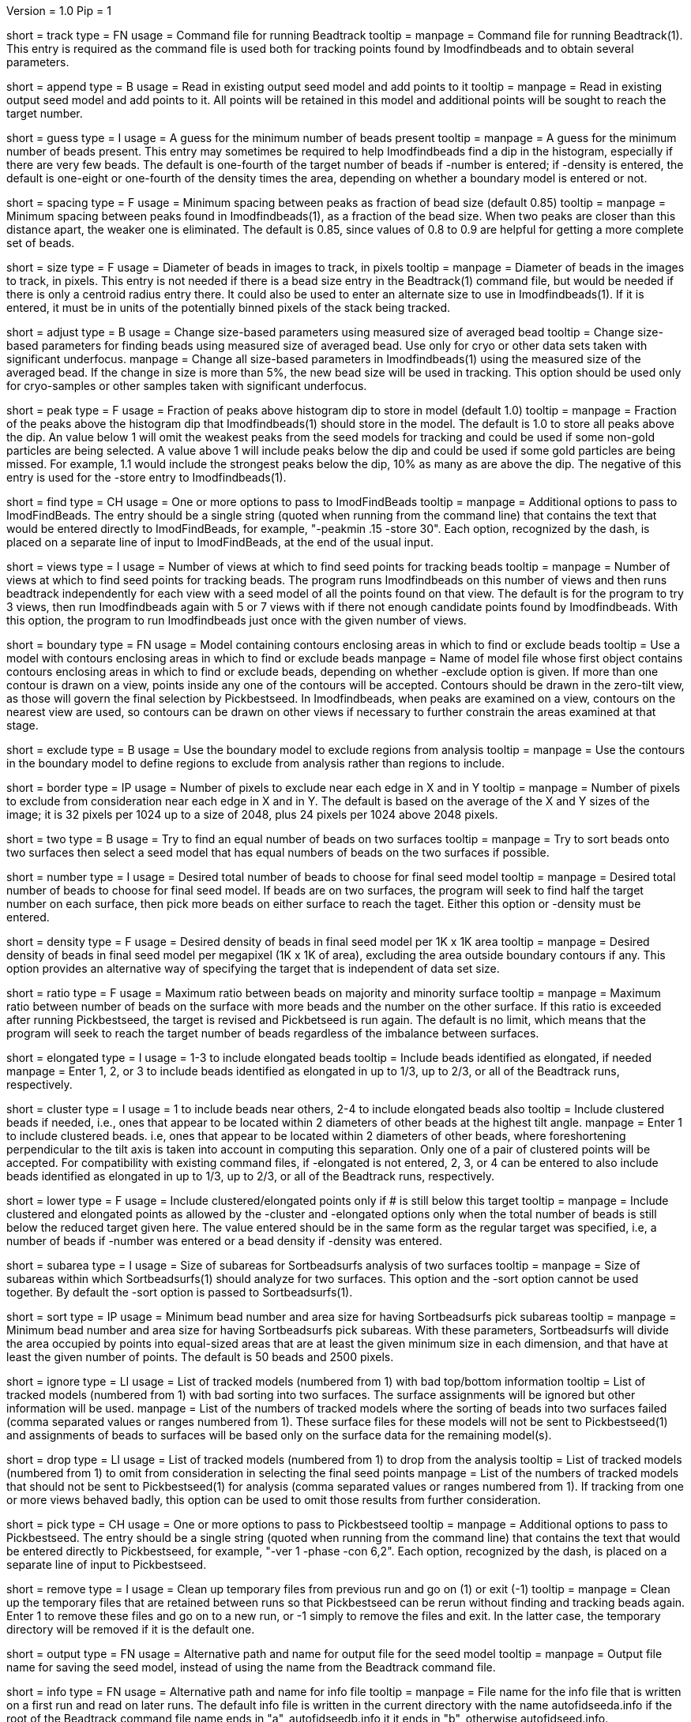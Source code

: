 Version = 1.0
Pip = 1

[Field = TrackCommandFile]
short = track
type = FN
usage = Command file for running Beadtrack
tooltip =
manpage = Command file for running Beadtrack(1).  This entry is required as the
command file is used both for tracking points found by Imodfindbeads and to
obtain several parameters.

[Field = AppendToSeedModel]
short = append
type = B
usage = Read in existing output seed model and add points to it
tooltip =
manpage = Read in existing output seed model and add points to it.  All points
will be retained in this model and additional points will be sought to reach
the target number.

[Field = MinGuessNumBeads]
short = guess
type = I
usage = A guess for the minimum number of beads present
tooltip = 
manpage = A guess for the minimum number of beads present.  This entry may
sometimes be required to help Imodfindbeads find a dip in the histogram,
especially if there are very few beads.  The default is one-fourth of the
target number of beads if -number is entered; if -density is entered, the
default is one-eight or one-fourth of the density times the area, depending on 
whether a boundary model is entered or not.

[Field = MinSpacing]
short = spacing
type = F
usage = Minimum spacing between peaks as fraction of bead size (default 0.85)
tooltip = 
manpage = Minimum spacing between peaks found in Imodfindbeads(1), as a
fraction of the bead size.  When two peaks are closer than this distance
apart, the weaker one is eliminated. The default is 0.85, since values of 0.8
to 0.9 are helpful for getting a more complete set of beads.

[Field = BeadSize]
short = size
type = F
usage = Diameter of beads in images to track, in pixels
tooltip =
manpage = Diameter of beads in the images to track, in pixels.  This entry is
not needed if there is a bead size entry in the Beadtrack(1) command file, but
would be needed if there is only a centroid radius entry there.  It could also
be used to enter an alternate size to use in Imodfindbeads(1).
If it is entered, it must be in units of the potentially binned pixels of the
stack being tracked.

[Field = AdjustSizes]
short = adjust
type = B
usage = Change size-based parameters using measured size of averaged bead
tooltip = Change size-based parameters for finding beads using measured size
of averaged bead.  Use only for cryo or other data sets taken with significant
underfocus.
manpage = Change all size-based parameters in Imodfindbeads(1) using the
measured size of the averaged bead.
If the change in size is more than 5%, the new bead size will be used in tracking.
This option should be used only for
cryo-samples or other samples taken with significant underfocus. 

[Field = PeakStorageFraction]
short = peak
type = F
usage = Fraction of peaks above histogram dip to store in model (default 1.0)
tooltip =
manpage = Fraction of the peaks above the histogram dip that Imodfindbeads(1)
should store in the model.  The default is 1.0 to store all peaks above the
dip.  An value below 1 will omit the weakest peaks from the seed models for
tracking and could be used if some non-gold particles are being selected. 
A value above 1 will include peaks below the dip and could be used if some
gold particles are being missed. For example, 1.1 would include
the strongest peaks below the dip, 10% as many as are above the dip.
The negative of this entry is used for the -store entry to Imodfindbeads(1).

[Field = FindBeadOptions]
short = find
type = CH
usage = One or more options to pass to ImodFindBeads
tooltip =
manpage = Additional options to pass to ImodFindBeads.  The entry should be a single
string (quoted when running from the command line) that contains the text that
would be entered directly to ImodFindBeads, for example, 
"-peakmin .15 -store 30".  Each option, recognized by the dash, is placed on a
separate line of input to ImodFindBeads, at the end of the usual input.

[Field = NumberOfSeedViews]
short = views
type = I
usage = Number of views at which to find seed points for tracking beads
tooltip = 
manpage = Number of views at which to find seed points for tracking beads.
The program runs Imodfindbeads on this number of views and then runs beadtrack
independently for each view with a seed model of all the points found on that
view.  The default is for the program to try 3 views, then run Imodfindbeads
again with 5 or 7 views with if there not enough candidate points found by
Imodfindbeads.  With this option, the program to run Imodfindbeads just once
with the given number of views.

[Field = BoundaryModel]
short = boundary
type = FN
usage = Model containing contours enclosing areas in which to find or exclude beads
tooltip = Use a model with contours enclosing areas in which to find or
exclude beads
manpage = Name of model file whose first object contains contours enclosing
areas in which to find or exclude beads, depending on whether -exclude option
is given.  If more than one contour is drawn on a view,
points inside any one of the contours will be accepted.  Contours should be
drawn in the zero-tilt view, as those will govern the final selection by
Pickbestseed.  In Imodfindbeads, when peaks are examined on a view, contours
on the nearest view are used, so contours can be drawn on other views if
necessary to further constrain the areas examined at that stage.

[Field = ExcludeInsideAreas]
short = exclude
type = B
usage = Use the boundary model to exclude regions from analysis
tooltip =
manpage = Use the contours in the boundary model to define regions to exclude from
analysis rather than regions to include.

[Field = BordersInXandY]
short = border
type = IP
usage = Number of pixels to exclude near each edge in X and in Y
tooltip = 
manpage = Number of pixels to exclude from consideration near each edge in X and
in Y.  The default is based on the average of the X and Y sizes of the image;
it is 32 pixels per 1024 up to a size of 2048, plus 24 pixels per 1024 above
2048 pixels.

[Field = TwoSurfaces]
short = two
type = B
usage = Try to find an equal number of beads on two surfaces
tooltip =
manpage = Try to sort beads onto two surfaces then select a seed model that
has equal numbers of beads on the two surfaces if possible.

[Field = TargetNumberOfBeads]
short = number
type = I
usage = Desired total number of beads to choose for final seed model
tooltip =
manpage = Desired total number of beads to choose for final seed model.  If
beads are on two surfaces, the program will seek to find half the target number
on each surface, then pick more beads on either surface to reach the taget.
Either this option or -density must be entered.

[Field = TargetDensityOfBeads]
short = density
type = F
usage = Desired density of beads in final seed model per 1K x 1K area
tooltip =
manpage = Desired density of beads in final seed model per megapixel (1K x 1K
of area), excluding the area outside boundary contours if any.  This option
provides an alternative way of specifying the target that is independent of
data set size.

[Field = MaxMajorToMinorRatio]
short = ratio
type = F
usage = Maximum ratio between beads on majority and minority surface
tooltip =
manpage = Maximum ratio between number of beads on the surface with more beads
and the number on the other surface.  If this ratio is exceeded after running
Pickbestseed, the target is revised and Pickbetseed is run again.  The default
is no limit, which means that the program will seek to reach the target number
of beads regardless of the imbalance between surfaces.

[Field = ElongatedPointsAllowed]
short = elongated
type = I
usage = 1-3 to include elongated beads
tooltip = Include beads identified as elongated, if needed
manpage = Enter 1, 2, or 3 to include
beads identified as elongated in up to 1/3, up to 2/3, or all of the Beadtrack
runs, respectively.

[Field = ClusteredPointsAllowed]
short = cluster
type = I
usage = 1 to include beads near others, 2-4 to include elongated beads also
tooltip = Include clustered beads if needed, i.e., ones that appear to be
located within 2 diameters of other beads at the highest tilt angle.
manpage = Enter 1 to include clustered beads. i.e, ones that appear to be
located within 2 diameters of other beads, where foreshortening perpendicular
to the tilt axis is taken into account in computing this separation.  Only one
of a pair of clustered points will be accepted.  For compatibility with
existing command files, if -elongated is not entered, 2, 3, or 4 can be
entered to also include beads identified as elongated in up to 1/3, up to 2/3,
or all of the Beadtrack runs, respectively.

[Field = LowerTargetForClustered]
short = lower
type = F
usage = Include clustered/elongated points only if # is still below this target
tooltip =
manpage = Include clustered and elongated points as allowed by the -cluster
and -elongated options only when the total number of beads is still below the
reduced target given here.  The value entered should be in the same form as
the regular target was specified, i.e, a number of beads if -number was
entered or a bead density if -density was entered.

[Field = SubareaSize]
short = subarea
type = I
usage = Size of subareas for Sortbeadsurfs analysis of two surfaces
tooltip = 
manpage = Size of subareas within which Sortbeadsurfs(1) should analyze for two
surfaces.  This option and the -sort option cannot be used together.  By
default the -sort option is passed to Sortbeadsurfs(1).

[Field = SortAreasMinNumAndSize]
short = sort
type = IP
usage = Minimum bead number and area size for having Sortbeadsurfs pick subareas
tooltip = 
manpage = Minimum bead number and area size for having Sortbeadsurfs pick
subareas.  With these parameters, Sortbeadsurfs will divide the area occupied
by points into equal-sized areas that are at least the given minimum size in
each dimension, and that have at least the given number of points.  The
default is 50 beads and 2500 pixels.

[Field = IgnoreSurfaceData]
short = ignore
type = LI
usage = List of tracked models (numbered from 1) with bad top/bottom information
tooltip = List of tracked models (numbered from 1) with bad sorting into two
surfaces.  The surface assignments will be ignored but other information will
be used.
manpage = List of the numbers of tracked models where the sorting of beads
into two surfaces failed (comma separated values or ranges numbered from 1).
These surface files for these models will not be sent to Pickbestseed(1) and
assignments of beads to surfaces will be based only on the surface data for
the remaining model(s).

[Field = DropTracks]
short = drop
type = LI
usage = List of tracked models (numbered from 1) to drop from the analysis
tooltip = List of tracked models (numbered from 1) to omit from consideration
in selecting the final seed points
manpage = List of the numbers of tracked models that should not be sent to
Pickbestseed(1) for analysis (comma separated values or ranges numbered from
1).  If tracking from one or more views behaved badly, this option can be used
to omit those results from further consideration.

[Field = PickSeedOptions]
short = pick
type = CH
usage = One or more options to pass to Pickbestseed
tooltip =
manpage = Additional options to pass to Pickbestseed.  The entry should be a single
string (quoted when running from the command line) that contains the text that
would be entered directly to Pickbestseed, for example, 
"-ver 1 -phase -con 6,2".  Each option, recognized by the dash, is placed on a
separate line of input to Pickbestseed.

[Field = RemoveTempFiles]
short = remove
type = I
usage = Clean up temporary files from previous run and go on (1) or exit (-1)
tooltip =
manpage = Clean up the temporary files that are retained between runs so that
Pickbestseed can be rerun without finding and tracking beads again.  Enter 1
to remove these files and go on to a new run, or -1 simply to remove the files
and exit.  In the latter case, the temporary directory will be removed if it
is the default one.

[Field = OutputSeedModel]
short = output
type = FN
usage = Alternative path and name for output file for the seed model
tooltip =
manpage = Output file name for saving the seed model, instead of using the
name from the Beadtrack command file.

[Field = InfoFile]
short = info
type = FN
usage = Alternative path and name for info file
tooltip =
manpage = File name for the info file that is written on a first run and read
on later runs.  The default info file is written in the current directory with 
the name autofidseeda.info if the root of the Beadtrack command file name ends
in "a", autofidseedb.info it it ends in "b", otherwise autofidseed.info.

[Field = TemporaryDirectory]
short = tempdir
type = FN
usage = Path for temporary directory
tooltip =
manpage = Path to temporary directory.  The default is to use a directory
in the current directory with the name autofidseed.tmp, autofidseeda.tmp, or 
autofidseedb.tmp, depending on the ending of the root of the Beadtrack command
file.  The directory will be created if it does not exist.

[Field = LeaveTempFiles]
short = leave
type = B
usage = Leave temporary files in temporary directory
tooltip =
manpage = For diagnosing problems, leave temporary files that would ordinarily
be deleted in the temporary directory.
